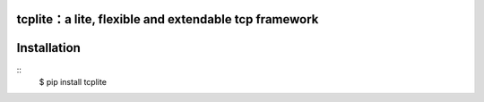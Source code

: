 tcplite：a lite, flexible and extendable tcp framework
======================================================

Installation
============
::
    $ pip install tcplite